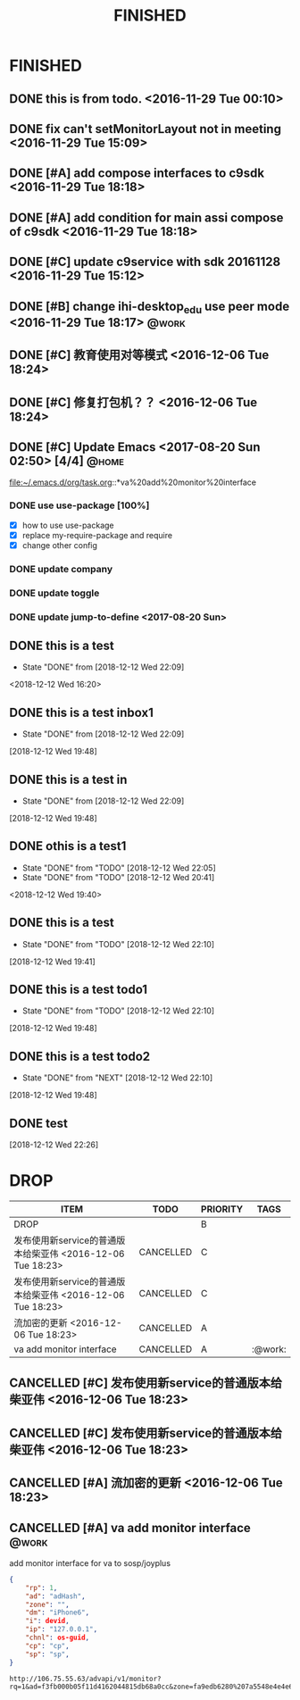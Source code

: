 #+TITLE: FINISHED
#+STARTUP: content

* FINISHED
** DONE this is from todo.  <2016-11-29 Tue 00:10>
   CLOSED: [2016-11-29 Tue 00:18] DEADLINE: <2016-12-01 Thu> SCHEDULED: <2016-11-29 Tue>
   :LOGBOOK:
   - State "DONE"       from "TODO"       [2016-11-29 Tue 00:18]
   :END:
** DONE fix can't setMonitorLayout not in meeting <2016-11-29 Tue 15:09>
   CLOSED: [2016-11-29 Tue 18:23] DEADLINE: <2016-11-29 Tue> SCHEDULED: <2016-11-29 Tue>
   :LOGBOOK:
   - State "DONE"       from "PROJECT"    [2016-11-29 Tue 18:23]
   - State "PROJECT"    from "DONE"       [2016-11-29 Tue 18:23]
   - State "DONE"       from "PROJECT"    [2016-11-29 Tue 18:23]
   :END:
** DONE [#A] add compose interfaces to c9sdk <2016-11-29 Tue 18:18>
   CLOSED: [2016-12-04 Sun 20:29]
   :LOGBOOK:
   - State "DONE"       from "DONE"       [2016-12-04 Sun 20:29]
   - State "DONE"       from "TODO"       [2016-12-04 Sun 20:29]
   :END:
** DONE [#A] add condition for main assi compose of c9sdk <2016-11-29 Tue 18:18>
   CLOSED: [2016-12-04 Sun 20:30]
   :LOGBOOK:
   - State "DONE"       from "TODO"       [2016-12-04 Sun 20:30]
   :END:
** DONE [#C] update c9service with sdk 20161128 <2016-11-29 Tue 15:12>
   CLOSED: [2016-11-29 Tue 18:28]
   :LOGBOOK:
   CLOCK: [2017-06-30 Fri 10:52]--[2017-06-30 Fri 10:54] =>  0:02
   - State "DONE"       from "TODO"       [2016-11-29 Tue 18:28]
   :END:
** DONE [#B] change ihi-desktop_edu use peer mode <2016-11-29 Tue 18:17> :@work:
   CLOSED: [2017-06-30 Fri 11:05] DEADLINE: <2016-12-06 Tue> SCHEDULED: <2016-11-29 Tue>
   :LOGBOOK:
   - State "DONE"       from ""           [2017-06-30 Fri 11:05]
   :END:
** DONE [#C] 教育使用对等模式 <2016-12-06 Tue 18:24>
   CLOSED: [2017-06-30 Fri 12:20]
   :LOGBOOK:
   - State "DONE"       from "TODO"       [2017-06-30 Fri 12:20]
   :END:
** DONE [#C] 修复打包机？？ <2016-12-06 Tue 18:24>
   CLOSED: [2017-06-30 Fri 12:21]
   :LOGBOOK:
   - State "DONE"       from "TODO"       [2017-06-30 Fri 12:21]
   :END:
** DONE [#C] Update Emacs <2017-08-20 Sun 02:50> [4/4]                   :@home:
   CLOSED: [2017-08-24 Thu 00:21]
   :LOGBOOK:
   - State "DONE"       from "TODO"       [2017-08-24 Thu 00:21]
   CLOCK: [2017-08-20 Sun 03:35]--[2017-08-20 Sun 03:36] =>  0:01
   :END:
   file:~/.emacs.d/org/task.org::*va%20add%20monitor%20interface
*** DONE use use-package [100%]
	 CLOSED: [2017-08-24 Thu 00:20]
	 :LOGBOOK:
	 - State "DONE"       from "TODO"       [2017-08-24 Thu 00:20]
	 - State "TODO"       from "DONE"       [2017-08-20 Sun 02:52]
	 - State "DONE"       from "NEXT"       [2017-08-20 Sun 02:52]
	 :END:
	- [X] how to use use-package
	- [X] replace my-require-package and require
	- [X] change other config
*** DONE update company
	 CLOSED: [2017-08-24 Thu 00:20]
	 :LOGBOOK:
	 - State "DONE"       from "TODO"       [2017-08-24 Thu 00:20]
	 :END:
*** DONE update toggle
	 CLOSED: [2017-08-24 Thu 00:20]
	 :LOGBOOK:
	 - State "DONE"       from "TODO"       [2017-08-24 Thu 00:20]
	 :END:
*** DONE update jump-to-define <2017-08-20 Sun>
	 SCHEDULED: <2017-08-20 Sun>
   	:PROPERTIES:
   	:CATEGORY: eamcs
   	:LOGGING:  t
   	:ARCHIVE_TIME: 2017-08-20 Sun 03:30
   	:ARCHIVE_FILE: ~/.emacs.d/org/task.org
   	:ARCHIVE_OLPATH: TASKS/Update Emacs <2017-08-20 Sun 02:50>
   	:ARCHIVE_CATEGORY: eamcs
   	:ARCHIVE_TODO: TODO
   	:ARCHIVE_ITAGS: @home
   	:END:

** DONE this is a test
   CLOSED: [2018-12-12 Wed 22:09]
   - State "DONE"       from              [2018-12-12 Wed 22:09]
   <2018-12-12 Wed 16:20>
** DONE this is a test inbox1
   CLOSED: [2018-12-12 Wed 22:09]
   - State "DONE"       from              [2018-12-12 Wed 22:09]
 [2018-12-12 Wed 19:48]
** DONE this is a test  in
   CLOSED: [2018-12-12 Wed 22:09]
   - State "DONE"       from              [2018-12-12 Wed 22:09]
 [2018-12-12 Wed 19:48]
** DONE othis is a test1
   CLOSED: [2018-12-12 Wed 22:05]
   - State "DONE"       from "TODO"       [2018-12-12 Wed 22:05]
   - State "DONE"       from "TODO"       [2018-12-12 Wed 20:41]
  <2018-12-12 Wed 19:40>
** DONE this is a test
   CLOSED: [2018-12-12 Wed 22:10]
   - State "DONE"       from "TODO"       [2018-12-12 Wed 22:10]
 [2018-12-12 Wed 19:41]
** DONE this is a test todo1
   CLOSED: [2018-12-12 Wed 22:10]

   - State "DONE"       from "TODO"       [2018-12-12 Wed 22:10]
 [2018-12-12 Wed 19:48]
** DONE this is a test todo2
   CLOSED: [2018-12-12 Wed 22:10]
   - State "DONE"       from "NEXT"       [2018-12-12 Wed 22:10]
 [2018-12-12 Wed 19:48]


** DONE test
   CLOSED: [2018-12-12 Wed 22:26]
   :LOGBOOK:
   - State "DONE"       from "NEXT"       [2018-12-12 Wed 22:26]
   :END:
 [2018-12-12 Wed 22:26]
* DROP
#+BEGIN: columnview :hlines 1 :id local
| ITEM                                                       | TODO      | PRIORITY | TAGS    |
|------------------------------------------------------------+-----------+----------+---------|
| DROP                                                       |           | B        |         |
| 发布使用新service的普通版本给柴亚伟 <2016-12-06 Tue 18:23> | CANCELLED | C        |         |
| 发布使用新service的普通版本给柴亚伟 <2016-12-06 Tue 18:23> | CANCELLED | C        |         |
| 流加密的更新 <2016-12-06 Tue 18:23>                        | CANCELLED | A        |         |
| va add monitor interface                                   | CANCELLED | A        | :@work: |
#+END:

** CANCELLED [#C] 发布使用新service的普通版本给柴亚伟 <2016-12-06 Tue 18:23>
   CLOSED: [2017-07-13 Thu 13:59] DEADLINE: <2016-12-07 Wed> SCHEDULED: <2016-12-07 Wed>
   :LOGBOOK:
   - State "CANCELLED"  from "TODO"       [2017-07-13 Thu 13:59]
   :END:
** CANCELLED [#C] 发布使用新service的普通版本给柴亚伟 <2016-12-06 Tue 18:23>
   CLOSED: [2017-07-13 Thu 14:00] DEADLINE: <2016-12-07 Wed> SCHEDULED: <2016-12-07 Wed>
   :LOGBOOK:
   - State "CANCELLED"  from "TODO"       [2017-07-13 Thu 14:00]
   :END:
** CANCELLED [#A] 流加密的更新 <2016-12-06 Tue 18:23>
   CLOSED: [2017-07-13 Thu 14:00]
   :LOGBOOK:
   - State "CANCELLED"  from "TODO"       [2017-07-13 Thu 14:00]
   :END:
** CANCELLED [#A] va add monitor interface                               :@work:
   CLOSED: [2018-11-15 Thu 00:27] SCHEDULED: <2017-07-13 Thu> DEADLINE: <2017-07-15 Sat>
   :LOGBOOK:
   CLOCK: [2018-12-12 Wed 19:19]--[2018-12-12 Wed 19:20] =>  0:01
   CLOCK: [2018-12-12 Wed 19:17]
   - State "CANCELLED"  from "NEXT"       [2018-11-15 Thu 00:27]
   - State "TODO"       from "DONE"       [2017-08-20 Sun 03:28]
   - State "DONE"       from "TODO"       [2017-08-20 Sun 03:28]
   - State "TODO"       from "DONE"       [2017-08-20 Sun 02:48]
   - State "DONE"       from "TODO"       [2017-08-20 Sun 02:48]
   - State "TODO"       from "DONE"       [2017-08-20 Sun 02:39]
   - State "DONE"       from "TODO"       [2017-08-20 Sun 02:39]
   :END:
   :PROPERTIES:
   :ARCHIVE_TIME: 2017-08-20 Sun 03:30
   :ARCHIVE_FILE: ~/.emacs.d/org/task.org
   :ARCHIVE_OLPATH: TASKS
   :ARCHIVE_CATEGORY: task
   :ARCHIVE_TODO: TODO
   :END:

   add monitor interface for va to sosp/joyplus
#+BEGIN_SRC json
{
    "rp": 1,
    "ad": "adHash",
    "zone": "",
    "dm": "iPhone6",
    "i": devid,
    "ip": "127.0.0.1",
    "chnl": os-guid,
    "cp": "cp",
    "sp": "sp",
}
#+END_SRC

#+BEGIN_SRC
http://106.75.55.63/advapi/v1/monitor?rq=1&ad=f3fb000b05f11d4162044815db68a0cc&zone=fa9edb6280%207a5548e4e4e6c7bae7faed&dm=a&i=123d225fa4bc2d46c3&ip=10.23.24.12&CP=cntv&SP=njt&ex=%ex%
#+END_SRC

